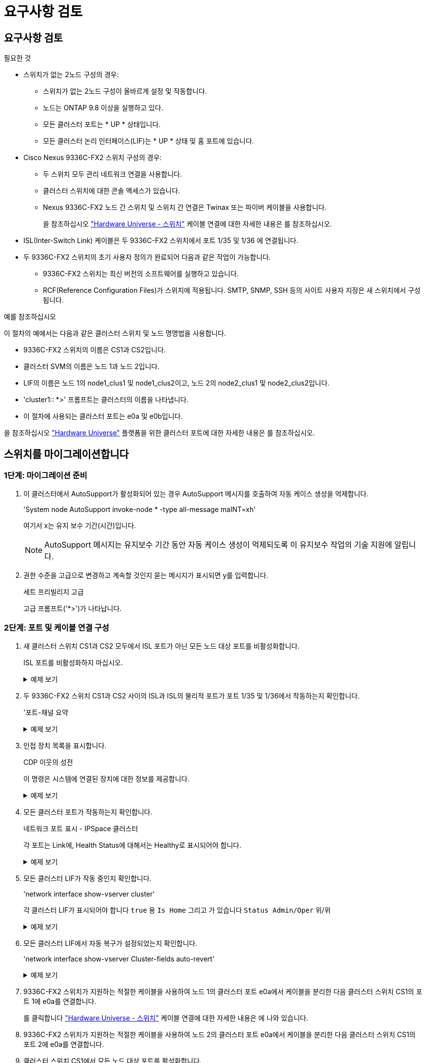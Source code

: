 = 요구사항 검토
:allow-uri-read: 




== 요구사항 검토

.필요한 것
* 스위치가 없는 2노드 구성의 경우:
+
** 스위치가 없는 2노드 구성이 올바르게 설정 및 작동합니다.
** 노드는 ONTAP 9.8 이상을 실행하고 있다.
** 모든 클러스터 포트는 * UP * 상태입니다.
** 모든 클러스터 논리 인터페이스(LIF)는 * UP * 상태 및 홈 포트에 있습니다.


* Cisco Nexus 9336C-FX2 스위치 구성의 경우:
+
** 두 스위치 모두 관리 네트워크 연결을 사용합니다.
** 클러스터 스위치에 대한 콘솔 액세스가 있습니다.
** Nexus 9336C-FX2 노드 간 스위치 및 스위치 간 연결은 Twinax 또는 파이버 케이블을 사용합니다.
+
을 참조하십시오 https://hwu.netapp.com/SWITCH/INDEX["Hardware Universe - 스위치"^] 케이블 연결에 대한 자세한 내용은 를 참조하십시오.



* ISL(Inter-Switch Link) 케이블은 두 9336C-FX2 스위치에서 포트 1/35 및 1/36 에 연결됩니다.
* 두 9336C-FX2 스위치의 초기 사용자 정의가 완료되어 다음과 같은 작업이 가능합니다.
+
** 9336C-FX2 스위치는 최신 버전의 소프트웨어를 실행하고 있습니다.
** RCF(Reference Configuration Files)가 스위치에 적용됩니다. SMTP, SNMP, SSH 등의 사이트 사용자 지정은 새 스위치에서 구성됩니다.




.예를 참조하십시오
이 절차의 예에서는 다음과 같은 클러스터 스위치 및 노드 명명법을 사용합니다.

* 9336C-FX2 스위치의 이름은 CS1과 CS2입니다.
* 클러스터 SVM의 이름은 노드 1과 노드 2입니다.
* LIF의 이름은 노드 1의 node1_clus1 및 node1_clus2이고, 노드 2의 node2_clus1 및 node2_clus2입니다.
* 'cluster1:: *>' 프롬프트는 클러스터의 이름을 나타냅니다.
* 이 절차에 사용되는 클러스터 포트는 e0a 및 e0b입니다.


을 참조하십시오 https://hwu.netapp.com["Hardware Universe"^] 플랫폼을 위한 클러스터 포트에 대한 자세한 내용은 를 참조하십시오.



== 스위치를 마이그레이션합니다



=== 1단계: 마이그레이션 준비

. 이 클러스터에서 AutoSupport가 활성화되어 있는 경우 AutoSupport 메시지를 호출하여 자동 케이스 생성을 억제합니다.
+
'System node AutoSupport invoke-node * -type all-message maINT=xh'

+
여기서 x는 유지 보수 기간(시간)입니다.

+

NOTE: AutoSupport 메시지는 유지보수 기간 동안 자동 케이스 생성이 억제되도록 이 유지보수 작업의 기술 지원에 알립니다.

. 권한 수준을 고급으로 변경하고 계속할 것인지 묻는 메시지가 표시되면 y를 입력합니다.
+
세트 프리빌리지 고급

+
고급 프롬프트('*>')가 나타납니다.





=== 2단계: 포트 및 케이블 연결 구성

. 새 클러스터 스위치 CS1과 CS2 모두에서 ISL 포트가 아닌 모든 노드 대상 포트를 비활성화합니다.
+
ISL 포트를 비활성화하지 마십시오.

+
.예제 보기
[%collapsible]
====
다음 예에서는 스위치 CS1에서 노드 방향 포트 1부터 34까지 비활성 상태를 보여 줍니다.

[listing]
----
cs1# config
Enter configuration commands, one per line. End with CNTL/Z.
cs1(config)# interface e1/1/1-4, e1/2/1-4, e1/3/1-4, e1/4/1-4, e1/5/1-4, e1/6/1-4, e1/7-34
cs1(config-if-range)# shutdown
----
====
. 두 9336C-FX2 스위치 CS1과 CS2 사이의 ISL과 ISL의 물리적 포트가 포트 1/35 및 1/36에서 작동하는지 확인합니다.
+
'포트-채널 요약

+
.예제 보기
[%collapsible]
====
다음 예에서는 스위치 CS1에서 ISL 포트가 작동 중인 것을 보여 줍니다.

[listing]
----
cs1# show port-channel summary

Flags:  D - Down        P - Up in port-channel (members)
        I - Individual  H - Hot-standby (LACP only)
        s - Suspended   r - Module-removed
        b - BFD Session Wait
        S - Switched    R - Routed
        U - Up (port-channel)
        p - Up in delay-lacp mode (member)
        M - Not in use. Min-links not met
--------------------------------------------------------------------------------
Group Port-       Type     Protocol  Member Ports
      Channel
--------------------------------------------------------------------------------
1     Po1(SU)     Eth      LACP      Eth1/35(P)   Eth1/36(P)
----
다음 예에서는 스위치 CS2에서 ISL 포트가 작동 중인 것을 보여 줍니다.

[listing]
----
(cs2)# show port-channel summary

Flags:  D - Down        P - Up in port-channel (members)
        I - Individual  H - Hot-standby (LACP only)
        s - Suspended   r - Module-removed
        b - BFD Session Wait
        S - Switched    R - Routed
        U - Up (port-channel)
        p - Up in delay-lacp mode (member)
        M - Not in use. Min-links not met
--------------------------------------------------------------------------------
Group Port-       Type     Protocol  Member Ports
      Channel
--------------------------------------------------------------------------------
1     Po1(SU)     Eth      LACP      Eth1/35(P)   Eth1/36(P)
----
====
. 인접 장치 목록을 표시합니다.
+
CDP 이웃의 성전

+
이 명령은 시스템에 연결된 장치에 대한 정보를 제공합니다.

+
.예제 보기
[%collapsible]
====
다음 예에서는 스위치 CS1의 인접 장치를 나열합니다.

[listing]
----
cs1# show cdp neighbors

Capability Codes: R - Router, T - Trans-Bridge, B - Source-Route-Bridge
                  S - Switch, H - Host, I - IGMP, r - Repeater,
                  V - VoIP-Phone, D - Remotely-Managed-Device,
                  s - Supports-STP-Dispute

Device-ID          Local Intrfce  Hldtme Capability  Platform      Port ID
cs2                Eth1/35        175    R S I s     N9K-C9336C    Eth1/35
cs2                Eth1/36        175    R S I s     N9K-C9336C    Eth1/36

Total entries displayed: 2
----
다음 예에서는 스위치 CS2의 인접 장치를 나열합니다.

[listing]
----
cs2# show cdp neighbors

Capability Codes: R - Router, T - Trans-Bridge, B - Source-Route-Bridge
                  S - Switch, H - Host, I - IGMP, r - Repeater,
                  V - VoIP-Phone, D - Remotely-Managed-Device,
                  s - Supports-STP-Dispute

Device-ID          Local Intrfce  Hldtme Capability  Platform      Port ID
cs1                Eth1/35        177    R S I s     N9K-C9336C    Eth1/35
cs1                Eth1/36        177    R S I s     N9K-C9336C    Eth1/36

Total entries displayed: 2
----
====
. 모든 클러스터 포트가 작동하는지 확인합니다.
+
네트워크 포트 표시 - IPSpace 클러스터

+
각 포트는 Link에, Health Status에 대해서는 Healthy로 표시되어야 합니다.

+
.예제 보기
[%collapsible]
====
[listing]
----
cluster1::*> network port show -ipspace Cluster

Node: node1

                                                  Speed(Mbps) Health
Port      IPspace      Broadcast Domain Link MTU  Admin/Oper  Status
--------- ------------ ---------------- ---- ---- ----------- --------
e0a       Cluster      Cluster          up   9000  auto/10000 healthy
e0b       Cluster      Cluster          up   9000  auto/10000 healthy

Node: node2

                                                  Speed(Mbps) Health
Port      IPspace      Broadcast Domain Link MTU  Admin/Oper  Status
--------- ------------ ---------------- ---- ---- ----------- --------
e0a       Cluster      Cluster          up   9000  auto/10000 healthy
e0b       Cluster      Cluster          up   9000  auto/10000 healthy

4 entries were displayed.
----
====
. 모든 클러스터 LIF가 작동 중인지 확인합니다.
+
'network interface show-vserver cluster'

+
각 클러스터 LIF가 표시되어야 합니다 `true` 용 `Is Home` 그리고 가 있습니다 `Status Admin/Oper` 위/위

+
.예제 보기
[%collapsible]
====
[listing]
----
cluster1::*> network interface show -vserver Cluster

            Logical    Status     Network            Current       Current Is
Vserver     Interface  Admin/Oper Address/Mask       Node          Port    Home
----------- ---------- ---------- ------------------ ------------- ------- -----
Cluster
            node1_clus1  up/up    169.254.209.69/16  node1         e0a     true
            node1_clus2  up/up    169.254.49.125/16  node1         e0b     true
            node2_clus1  up/up    169.254.47.194/16  node2         e0a     true
            node2_clus2  up/up    169.254.19.183/16  node2         e0b     true
4 entries were displayed.
----
====
. 모든 클러스터 LIF에서 자동 복구가 설정되었는지 확인합니다.
+
'network interface show-vserver Cluster-fields auto-revert'

+
.예제 보기
[%collapsible]
====
[listing]
----
cluster1::*> network interface show -vserver Cluster -fields auto-revert

          Logical
Vserver   Interface     Auto-revert
--------- ------------- ------------
Cluster
          node1_clus1   true
          node1_clus2   true
          node2_clus1   true
          node2_clus2   true

4 entries were displayed.
----
====
. 9336C-FX2 스위치가 지원하는 적절한 케이블을 사용하여 노드 1의 클러스터 포트 e0a에서 케이블을 분리한 다음 클러스터 스위치 CS1의 포트 1에 e0a를 연결합니다.
+
를 클릭합니다 https://hwu.netapp.com/SWITCH/INDEX["Hardware Universe - 스위치"^] 케이블 연결에 대한 자세한 내용은 에 나와 있습니다.

. 9336C-FX2 스위치가 지원하는 적절한 케이블을 사용하여 노드 2의 클러스터 포트 e0a에서 케이블을 분리한 다음 클러스터 스위치 CS1의 포트 2에 e0a를 연결합니다.
. 클러스터 스위치 CS1에서 모든 노드 대상 포트를 활성화합니다.
+
.예제 보기
[%collapsible]
====
다음 예에서는 스위치 CS1에서 포트 1/1에서 1/34 사이의 포트가 활성화되어 있음을 보여 줍니다.

[listing]
----
cs1# config
Enter configuration commands, one per line. End with CNTL/Z.
cs1(config)# interface e1/1/1-4, e1/2/1-4, e1/3/1-4, e1/4/1-4, e1/5/1-4, e1/6/1-4, e1/7-34
cs1(config-if-range)# no shutdown
----
====
. 모든 클러스터 LIF가 작동 중이고 "홈"에 대해 "참"으로 표시되는지 확인합니다.
+
'network interface show-vserver cluster'

+
.예제 보기
[%collapsible]
====
다음 예에서는 모든 LIF가 node1과 node2에 있으며 "홈" 결과가 true인 것을 보여 줍니다.

[listing]
----
cluster1::*> network interface show -vserver Cluster

         Logical      Status     Network            Current     Current Is
Vserver  Interface    Admin/Oper Address/Mask       Node        Port    Home
-------- ------------ ---------- ------------------ ----------- ------- ----
Cluster
         node1_clus1  up/up      169.254.209.69/16  node1       e0a     true
         node1_clus2  up/up      169.254.49.125/16  node1       e0b     true
         node2_clus1  up/up      169.254.47.194/16  node2       e0a     true
         node2_clus2  up/up      169.254.19.183/16  node2       e0b     true

4 entries were displayed.
----
====
. 클러스터의 노드 상태에 대한 정보를 표시합니다.
+
'클러스터 쇼'

+
.예제 보기
[%collapsible]
====
다음 예제에는 클러스터에 있는 노드의 상태 및 자격에 대한 정보가 표시됩니다.

[listing]
----
cluster1::*> cluster show

Node                 Health  Eligibility   Epsilon
-------------------- ------- ------------  ------------
node1                true    true          false
node2                true    true          false

2 entries were displayed.
----
====
. 9336C-FX2 스위치가 지원하는 적절한 케이블을 사용하여 노드 1의 클러스터 포트 e0b에서 케이블을 분리한 다음 클러스터 스위치 CS2의 포트 1에 e0b를 연결합니다.
. 9336C-FX2 스위치가 지원하는 적절한 케이블을 사용하여 노드 2의 클러스터 포트 e0b에서 케이블을 분리한 다음 클러스터 스위치 CS2의 포트 2에 e0b를 연결합니다.
. 클러스터 스위치 CS2에서 모든 노드 대상 포트를 활성화합니다.
+
.예제 보기
[%collapsible]
====
다음 예에서는 스위치 CS2에서 포트 1/1 ~ 1/34 가 활성화되어 있음을 보여 줍니다.

[listing]
----
cs2# config
Enter configuration commands, one per line. End with CNTL/Z.
cs2(config)# interface e1/1/1-4, e1/2/1-4, e1/3/1-4, e1/4/1-4, e1/5/1-4, e1/6/1-4, e1/7-34
cs2(config-if-range)# no shutdown
----
====
. 모든 클러스터 포트가 작동하는지 확인합니다.
+
네트워크 포트 표시 - IPSpace 클러스터

+
.예제 보기
[%collapsible]
====
다음 예에서는 모든 클러스터 포트가 노드 1과 노드 2에 있음을 보여 줍니다.

[listing]
----
cluster1::*> network port show -ipspace Cluster

Node: node1
                                                                       Ignore
                                                  Speed(Mbps) Health   Health
Port      IPspace      Broadcast Domain Link MTU  Admin/Oper  Status   Status
--------- ------------ ---------------- ---- ---- ----------- -------- ------
e0a       Cluster      Cluster          up   9000  auto/10000 healthy  false
e0b       Cluster      Cluster          up   9000  auto/10000 healthy  false

Node: node2
                                                                       Ignore
                                                  Speed(Mbps) Health   Health
Port      IPspace      Broadcast Domain Link MTU  Admin/Oper  Status   Status
--------- ------------ ---------------- ---- ---- ----------- -------- ------
e0a       Cluster      Cluster          up   9000  auto/10000 healthy  false
e0b       Cluster      Cluster          up   9000  auto/10000 healthy  false

4 entries were displayed.
----
====




=== 3단계: 구성을 확인합니다

. 모든 인터페이스가 '홈'에 대해 true로 표시되는지 확인합니다.
+
'network interface show-vserver cluster'

+

NOTE: 이 작업을 완료하는 데 몇 분 정도 걸릴 수 있습니다.

+
.예제 보기
[%collapsible]
====
다음 예에서는 모든 LIF가 node1과 node2에 있으며 "홈" 결과가 true인 것을 보여 줍니다.

[listing]
----
cluster1::*> network interface show -vserver Cluster

          Logical      Status     Network            Current    Current Is
Vserver   Interface    Admin/Oper Address/Mask       Node       Port    Home
--------- ------------ ---------- ------------------ ---------- ------- ----
Cluster
          node1_clus1  up/up      169.254.209.69/16  node1      e0a     true
          node1_clus2  up/up      169.254.49.125/16  node1      e0b     true
          node2_clus1  up/up      169.254.47.194/16  node2      e0a     true
          node2_clus2  up/up      169.254.19.183/16  node2      e0b     true

4 entries were displayed.
----
====
. 두 노드 모두 각 스위치에 하나씩 연결되어 있는지 확인합니다.
+
CDP 이웃의 성전

+
.예제 보기
[%collapsible]
====
다음 예에서는 두 스위치에 대해 적절한 결과를 보여 줍니다.

[listing]
----
(cs1)# show cdp neighbors

Capability Codes: R - Router, T - Trans-Bridge, B - Source-Route-Bridge
                  S - Switch, H - Host, I - IGMP, r - Repeater,
                  V - VoIP-Phone, D - Remotely-Managed-Device,
                  s - Supports-STP-Dispute

Device-ID          Local Intrfce  Hldtme Capability  Platform      Port ID
node1              Eth1/1         133    H           FAS2980       e0a
node2              Eth1/2         133    H           FAS2980       e0a
cs2                Eth1/35        175    R S I s     N9K-C9336C    Eth1/35
cs2                Eth1/36        175    R S I s     N9K-C9336C    Eth1/36

Total entries displayed: 4

(cs2)# show cdp neighbors

Capability Codes: R - Router, T - Trans-Bridge, B - Source-Route-Bridge
                  S - Switch, H - Host, I - IGMP, r - Repeater,
                  V - VoIP-Phone, D - Remotely-Managed-Device,
                  s - Supports-STP-Dispute

Device-ID          Local Intrfce  Hldtme Capability  Platform      Port ID
node1              Eth1/1         133    H           FAS2980       e0b
node2              Eth1/2         133    H           FAS2980       e0b
cs1                Eth1/35        175    R S I s     N9K-C9336C    Eth1/35
cs1                Eth1/36        175    R S I s     N9K-C9336C    Eth1/36

Total entries displayed: 4
----
====
. 클러스터에서 검색된 네트워크 장치에 대한 정보를 표시합니다.
+
네트워크 디바이스 검색 표시 프로토콜 CDP

+
.예제 보기
[%collapsible]
====
[listing]
----
cluster1::*> network device-discovery show -protocol cdp
Node/       Local  Discovered
Protocol    Port   Device (LLDP: ChassisID)  Interface         Platform
----------- ------ ------------------------- ----------------  ----------------
node2      /cdp
            e0a    cs1                       0/2               N9K-C9336C
            e0b    cs2                       0/2               N9K-C9336C
node1      /cdp
            e0a    cs1                       0/1               N9K-C9336C
            e0b    cs2                       0/1               N9K-C9336C

4 entries were displayed.
----
====
. 설정이 비활성화되었는지 확인합니다.
+
'network options switchless-cluster show'

+

NOTE: 명령이 완료되는 데 몇 분 정도 걸릴 수 있습니다. '3분 수명 만료' 메시지가 표시될 때까지 기다립니다.

+
.예제 보기
[%collapsible]
====
다음 예제의 false 출력은 구성 설정이 비활성화되어 있음을 보여 줍니다.

[listing]
----
cluster1::*> network options switchless-cluster show
Enable Switchless Cluster: false
----
====
. 클러스터에서 노드 구성원의 상태를 확인합니다.
+
'클러스터 쇼'

+
.예제 보기
[%collapsible]
====
다음 예는 클러스터에 있는 노드의 상태 및 적격성에 대한 정보를 보여줍니다.

[listing]
----
cluster1::*> cluster show

Node                 Health  Eligibility   Epsilon
-------------------- ------- ------------  --------
node1                true    true          false
node2                true    true          false
----
====
. 클러스터 네트워크가 완전히 연결되어 있는지 확인합니다.
+
'cluster ping-cluster-node-name'입니다

+
.예제 보기
[%collapsible]
====
[listing]
----
cluster1::*> cluster ping-cluster -node node2
Host is node2
Getting addresses from network interface table...
Cluster node1_clus1 169.254.209.69 node1 e0a
Cluster node1_clus2 169.254.49.125 node1 e0b
Cluster node2_clus1 169.254.47.194 node2 e0a
Cluster node2_clus2 169.254.19.183 node2 e0b
Local = 169.254.47.194 169.254.19.183
Remote = 169.254.209.69 169.254.49.125
Cluster Vserver Id = 4294967293
Ping status:

Basic connectivity succeeds on 4 path(s)
Basic connectivity fails on 0 path(s)

Detected 9000 byte MTU on 4 path(s):
Local 169.254.47.194 to Remote 169.254.209.69
Local 169.254.47.194 to Remote 169.254.49.125
Local 169.254.19.183 to Remote 169.254.209.69
Local 169.254.19.183 to Remote 169.254.49.125
Larger than PMTU communication succeeds on 4 path(s)
RPC status:
2 paths up, 0 paths down (tcp check)
2 paths up, 0 paths down (udp check)
----
====
. 권한 수준을 admin으로 다시 변경합니다.
+
'Set-Privilege admin'입니다

. ONTAP 9.8 이상의 경우 다음 명령을 사용하여 스위치 관련 로그 파일을 수집하기 위한 이더넷 스위치 상태 모니터 로그 수집 기능을 활성화합니다.
+
System switch ethernet log setup-password와 system switch ethernet log enable-collection

+
.예제 보기
[%collapsible]
====
[listing]
----
cluster1::*> system switch ethernet log setup-password
Enter the switch name: <return>
The switch name entered is not recognized.
Choose from the following list:
cs1
cs2

cluster1::*> system switch ethernet log setup-password

Enter the switch name: cs1
RSA key fingerprint is e5:8b:c6:dc:e2:18:18:09:36:63:d9:63:dd:03:d9:cc
Do you want to continue? {y|n}::[n] y

Enter the password: <enter switch password>
Enter the password again: <enter switch password>

cluster1::*> system switch ethernet log setup-password

Enter the switch name: cs2
RSA key fingerprint is 57:49:86:a1:b9:80:6a:61:9a:86:8e:3c:e3:b7:1f:b1
Do you want to continue? {y|n}:: [n] y

Enter the password: <enter switch password>
Enter the password again: <enter switch password>

cluster1::*> system switch ethernet log enable-collection

Do you want to enable cluster log collection for all nodes in the cluster?
{y|n}: [n] y

Enabling cluster switch log collection.

cluster1::*>
----
====
+

NOTE: 이러한 명령에서 오류가 반환되면 NetApp 지원에 문의하십시오.

. ONTAP 릴리스 9.5P16, 9.6P12 및 9.7P10 이상의 패치 릴리스의 경우 다음 명령을 사용하여 스위치 관련 로그 파일을 수집하기 위한 이더넷 스위치 상태 모니터 로그 수집 기능을 활성화합니다.
+
System cluster-switch log setup-password와 system cluster-switch log enable-collection

+
.예제 보기
[%collapsible]
====
[listing]
----
cluster1::*> system cluster-switch log setup-password
Enter the switch name: <return>
The switch name entered is not recognized.
Choose from the following list:
cs1
cs2

cluster1::*> system cluster-switch log setup-password

Enter the switch name: cs1
RSA key fingerprint is e5:8b:c6:dc:e2:18:18:09:36:63:d9:63:dd:03:d9:cc
Do you want to continue? {y|n}::[n] y

Enter the password: <enter switch password>
Enter the password again: <enter switch password>

cluster1::*> system cluster-switch log setup-password

Enter the switch name: cs2
RSA key fingerprint is 57:49:86:a1:b9:80:6a:61:9a:86:8e:3c:e3:b7:1f:b1
Do you want to continue? {y|n}:: [n] y

Enter the password: <enter switch password>
Enter the password again: <enter switch password>

cluster1::*> system cluster-switch log enable-collection

Do you want to enable cluster log collection for all nodes in the cluster?
{y|n}: [n] y

Enabling cluster switch log collection.

cluster1::*>
----
====
+

NOTE: 이러한 명령에서 오류가 반환되면 NetApp 지원에 문의하십시오.

. 자동 케이스 생성을 억제한 경우 AutoSupport 메시지를 호출하여 다시 활성화합니다.
+
'System node AutoSupport invoke-node * -type all-message maINT=end'


